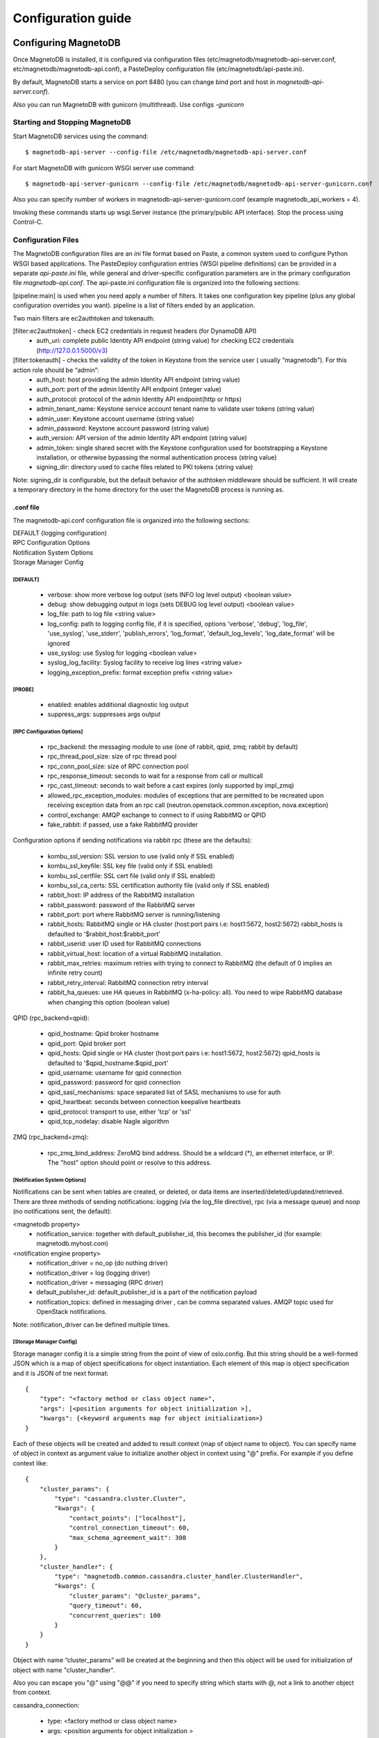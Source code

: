 ===================
Configuration guide
===================

---------------------
Configuring MagnetoDB
---------------------

Once MagnetoDB is installed, it is configured via configuration files
(etc/magnetodb/magnetodb-api-server.conf, etc/magnetodb/magnetodb-api.conf),
a PasteDeploy configuration file (etc/magnetodb/api-paste.ini).

By default, MagnetoDB starts a service on port 8480 (you can change bind port
and host in `magnetodb-api-server.conf`).

Also you can run MagnetoDB with gunicorn (multithread). Use configs *-gunicorn*

Starting and Stopping MagnetoDB
===============================

Start MagnetoDB services using the command::

$ magnetodb-api-server --config-file /etc/magnetodb/magnetodb-api-server.conf

For start MagnetoDB with gunicorn WSGI server use command::

$ magnetodb-api-server-gunicorn --config-file /etc/magnetodb/magnetodb-api-server-gunicorn.conf

Also you can specify number of workers in magnetodb-api-server-gunicorn.conf
(example magnetodb_api_workers = 4).

Invoking these commands starts up wsgi.Server instance (the primary/public
API interface). Stop the process using Control-C.


Configuration Files
===================

The MagnetoDB configuration files are an `ini` file format based on Paste, a
common system used to configure Python WSGI based applications. The
PasteDeploy configuration entries (WSGI pipeline definitions) can be provided
in a separate `api-paste.ini` file, while general and driver-specific
configuration parameters are in the primary configuration file
`magnetodb-api.conf`. The api-paste.ini configuration file is organized into
the following sections:

[pipeline:main] is used when you need apply a number of filters. It takes one configuration key pipeline (plus any global configuration overrides you want). pipeline is a list of filters ended by an application.

Two main filters are ec2authtoken and tokenauth:

[filter:ec2authtoken] - check EC2 credentials in request headers (for DynamoDB API)
 - auth_uri: complete public Identity API endpoint (string value) for checking EC2 credentials (http://127.0.0.1:5000/v3)

[filter:tokenauth] - checks the validity of the token in Keystone from the service user ( usually “magnetodb”). For this action role should be “admin”:
 - auth_host: host providing the admin Identity API endpoint (string value)
 - auth_port: port of the admin Identity API endpoint (integer value)
 - auth_protocol: protocol of the admin Identity API endpoint(http or https)
 - admin_tenant_name: Keystone service account tenant name to validate user tokens (string value)
 - admin_user: Keystone account username (string value)
 - admin_password: Keystone account password (string value)
 - auth_version: API version of the admin Identity API endpoint (string value)
 - admin_token: single shared secret with the Keystone configuration used for bootstrapping a Keystone installation, or otherwise bypassing the normal authentication process (string value)
 - signing_dir: directory used to cache files related to PKI tokens (string value)

Note: signing_dir is configurable, but the default behavior of the authtoken
middleware should be sufficient.  It will create a temporary directory in the
home directory for the user the MagnetoDB process is running as.

.conf file
----------

The magnetodb-api.conf configuration file is organized into the following sections:

| DEFAULT (logging configuration)
| RPC Configuration Options
| Notification System Options
| Storage Manager Config


[DEFAULT]
`````````

 - verbose: show more verbose log output (sets INFO log level output) <boolean value>
 - debug: show debugging output in logs (sets DEBUG log level output) <boolean value>
 - log_file: path to log file <string value>
 - log_config: path to logging config file, if it is specified, options 'verbose', 'debug', 'log_file', 'use_syslog', 'use_stderr', 'publish_errors', 'log_format', 'default_log_levels', 'log_date_format' will be ignored
 - use_syslog: use Syslog for logging <boolean value>
 - syslog_log_facility: Syslog facility to receive log lines <string value>
 - logging_exception_prefix: format exception prefix <string value>


[PROBE]
`````````

 - enabled: enables additional diagnostic log output
 - suppress_args: suppresses args output


[RPC Configuration Options]
```````````````````````````

 - rpc_backend: the messaging module to use (one of rabbit, qpid, zmq; rabbit by default)
 - rpc_thread_pool_size: size of rpc thread pool
 - rpc_conn_pool_size: size of RPC connection pool
 - rpc_response_timeout: seconds to wait for a response from call or multicall
 - rpc_cast_timeout: seconds to wait before a cast expires (only supported by impl_zmq)
 - allowed_rpc_exception_modules: modules of exceptions that are permitted to be recreated upon receiving exception data from an rpc call (neutron.openstack.common.exception, nova.exception)
 - control_exchange: AMQP exchange to connect to if using RabbitMQ or QPID
 - fake_rabbit: if passed, use a fake RabbitMQ provider

Configuration options if sending notifications via rabbit rpc (these are the defaults):

 - kombu_ssl_version: SSL version to use (valid only if SSL enabled)
 - kombu_ssl_keyfile: SSL key file (valid only if SSL enabled)
 - kombu_ssl_certfile: SSL cert file (valid only if SSL enabled)
 - kombu_ssl_ca_certs: SSL certification authority file (valid only if SSL enabled)
 - rabbit_host: IP address of the RabbitMQ installation
 - rabbit_password: password of the RabbitMQ server
 - rabbit_port: port where RabbitMQ server is running/listening
 - rabbit_hosts: RabbitMQ single or HA cluster (host:port pairs i.e: host1:5672, host2:5672) rabbit_hosts is defaulted to '$rabbit_host:$rabbit_port'
 - rabbit_userid: user ID used for RabbitMQ connections
 - rabbit_virtual_host: location of a virtual RabbitMQ installation.
 - rabbit_max_retries: maximum retries with trying to connect to RabbitMQ (the default of 0 implies an infinite retry count)
 - rabbit_retry_interval:  RabbitMQ connection retry interval
 - rabbit_ha_queues: use HA queues in RabbitMQ (x-ha-policy: all). You need to wipe RabbitMQ database when changing this option (boolean value)

QPID (rpc_backend=qpid):

 - qpid_hostname: Qpid broker hostname
 - qpid_port: Qpid broker port
 - qpid_hosts: Qpid single or HA cluster (host:port pairs i.e: host1:5672, host2:5672) qpid_hosts is defaulted to '$qpid_hostname:$qpid_port'
 - qpid_username: username for qpid connection
 - qpid_password: password for qpid connection
 - qpid_sasl_mechanisms: space separated list of SASL mechanisms to use for auth
 - qpid_heartbeat: seconds between connection keepalive heartbeats
 - qpid_protocol: transport to use, either 'tcp' or 'ssl'
 - qpid_tcp_nodelay: disable Nagle algorithm


ZMQ (rpc_backend=zmq):

 - rpc_zmq_bind_address: ZeroMQ bind address. Should be a wildcard (*), an ethernet interface, or IP. The "host" option should point or resolve to this address.


[Notification System Options]
`````````````````````````````

Notifications can be sent when tables are created, or deleted, or data items are inserted/deleted/updated/retrieved. There are three methods of sending notifications: logging (via the log_file directive), rpc (via a message queue) and noop (no notifications sent, the default):

<magnetodb property>
 - notification_service: together with default_publisher_id, this becomes the publisher_id (for example: magnetodb.myhost.com)

<notification engine property>
 - notification_driver = no_op (do nothing driver)
 - notification_driver = log (logging driver)
 - notification_driver = messaging (RPC driver)
 - default_publisher_id: default_publisher_id is a part of the notification payload
 - notification_topics: defined in messaging driver , can be comma separated values. AMQP topic used for OpenStack notifications.

Note: notification_driver can be defined multiple times.


[Storage Manager Config]
````````````````````````

Storage manager config it is a simple string from the point of view of
oslo.config. But this string should be a well-formed JSON which is a map of
object specifications for object instantiation. Each element of this map is
object specification and it is JSON of tne next format::

    {
        "type": "<factory method or class object name>",
        "args": [<position arguments for object initialization >],
        "kwargs": {<keyword arguments map for object initialization>}
    }


Each of these objects will be created and added to result context (map of
object name to object).
You can specify name of object in context as argument value to initialize
another object in context using "@" prefix. For example if you define context like::

    {
        "cluster_params": {
            "type": "cassandra.cluster.Cluster",
            "kwargs": {
                "contact_points": ["localhost"],
                "control_connection_timeout": 60,
                "max_schema_agreement_wait": 300
            }
        },
        "cluster_handler": {
            "type": "magnetodb.common.cassandra.cluster_handler.ClusterHandler",
            "kwargs": {
                "cluster_params": "@cluster_params",
                "query_timeout": 60,
                "concurrent_queries": 100
            }
        }
    }


Object with name “cluster_params” will be created at the beginning and then
this object will be used for initialization of object with name
"cluster_handler".

Also you can escape you "@" using "@@" if you need to specify string which
starts with @, not a link to another object from context.

cassandra_connection:

 - type: <factory method or class object name>
 - args: <position arguments for object initialization >
 - kwargs: <keyword arguments map for object initialization>
    - in_buffer_size
    - out_buffer_size
    - cql_version: if a specific version of CQL should be used, this may be set to that string version. Otherwise, the highest CQL version supported by the server will be automatically used.
    - protocol_version: the version of the native protocol to use (with Cassandra 2.0+ you should use protocol version 2).
    - keyspace
    - compression: controls compression for communications between the driver and Cassandra. If left as the default of True, either lz4 or snappy compression may be used, depending on what is supported by both the driver and Cassandra. If both are fully supported, lz4 will be preferred. You may also set this to ‘snappy’ or ‘lz4’ to request that specific compression type. Setting this to False disables compression.
    - compressor
    - decompressor
    - ssl_options: a optional dict which will be used as kwargs for ssl.wrap_socket() when new sockets are created. This should be used when client encryption is enabled in Cassandra. By default, a ca_certs value should be supplied (the value should be a string pointing to the location of the CA certs file), and you probably want to specify ssl_version as ssl.PROTOCOL_TLSv1 to match Cassandra’s default protocol.
    - last_error
    - in_flight
    - is_defunct
    - is_closed
    - lock
    - is_control_connection

cluster_params:

 - type: <factory method or class object name>
 - args: <position arguments for object initialization >
 - kwargs: <keyword arguments map for object initialization>
    - connection_class - Cassandra connection class.
    - contact_points
    - port: the server-side port to open connections to (defaults to 9042).
    - compression: controls compression for communications between the driver and Cassandra. If left as the default of True, either lz4 or snappy compression may be used, depending on what is supported by both the driver and Cassandra. If both are fully supported, lz4 will be preferred. You may also set this to ‘snappy’ or ‘lz4’ to request that specific compression type. Setting this to False disables compression.
    - auth_provider: when `protocol_version`_ is 2 or higher, this should be an instance of a subclass of `AuthProvider`_, such as `PlainTextAuthProvider`_. When not using authentication, this should be left as None.
    - load_balancing_policy: an instance of `policies.LoadBalancingPolicy`_ or one of its subclasses. Defaults to `RoundRobinPolicy`_.
    - reconnection_policy: an instance of `policies.ReconnectionPolicy`_. Defaults to an instance of `ExponentialReconnectionPolicy`_ with a base delay of one second and a max delay of ten minutes.
    - default_retry_policy: a default `policies.RetryPolicy`_ instance to use for all `Statement`_ objects which do not have a `retry_policy`_ explicitly set.
    - conviction_policy_factory: a factory function which creates instances of `policies.ConvictionPolicy`_. Defaults to `policies.SimpleConvictionPolicy`_ ;
    - metrics_enabled: whether or not metric collection is enabled. If enabled, `cluster_metrics`_ will be an instance of `Metrics`_.
    - connection_class: this determines what event loop system will be used for managing I/O with Cassandra. These are the current options:
        - `cassandra.io.asyncorereactor.AsyncoreConnection`_
        - `cassandra.io.libevreactor.LibevConnection`_
        - cassandra.io.libevreactor.GeventConnection (requires monkey-patching)
        - cassandra.io.libevreactor.TwistedConnection

          By default, AsyncoreConnection will be used, which uses the asyncore
          module in the Python standard library. The performance is slightly
          worse than with libev, but it is supported on a wider range of systems.
          If libev is installed, LibevConnection will be used instead.
          If gevent monkey-patching of the standard library is detected,
          GeventConnection will be used automatically.

    - ssl_options: a optional dict which will be used as kwargs for ssl.wrap_socket() when new sockets are created. This should be used when client encryption is enabled in Cassandra. By default, a ca_certs value should be supplied (the value should be a string pointing to the location of the CA certs file), and you probably want to specify ssl_version as ssl.PROTOCOL_TLSv1 to match Cassandra’s default protocol.
    - sockopts: an optional list of tuples which will be used as arguments to socket.setsockopt() for all created sockets.
    - cql_version: if a specific version of CQL should be used, this may be set to that string version. Otherwise, the highest CQL version supported by the server will be automatically used.
    - protocol_version: the version of the native protocol to use (with Cassandra 2.0+ you should use protocol version 2).
    - executor_threads
    - max_schema_agreement_wait: the maximum duration (in seconds) that the driver will wait for schema agreement across the cluster. Defaults to ten seconds.
    - control_connection_timeout: a timeout, in seconds, for queries made by the control connection, such as querying the current schema and information about nodes in the cluster. If set to None, there will be no timeout for these queries.

cluster_handler:

 - type: <factory method or class object name>
 - args: <position arguments for object initialization >
 - kwargs: <keyword arguments map for object initialization>
    - cluster - Cluster object
    - query_timeout - Seconds count to wait for CQL query completion
    - concurrent_queries - max number of started but not completed CLQ queries

table_info_repo:

 - type: <factory method or class object name>
 - args: <position arguments for object initialization >
 - kwargs: <keyword arguments map for object initialization>
    - cluster_handler - ClusterHandler object

storage_driver:

 - type: <factory method or class object name>
 - args: <position arguments for object initialization >
 - kwargs: <keyword arguments map for object initialization>
    - cluster_handler - ClusterHandler object
    - default_keyspace_opts - map of Cassandra keyspace properties, which will be used for tenant's keyspace creation if it doesn't exist

storage_manager:

 - type: <factory method or class object name>
 - args: <position arguments for object initialization >
 - kwargs: <keyword arguments map for object initialization>
    - storage_driver - StorageDriver object
    - table_info_repo - TableInfoRepo object
    - concurrent_tasks - max number of started but not completed storage_driver methods invocations
    - batch_chunk_size - size of internal chunks to which original batch will be split. It is needed because large batches may impact Cassandra latency for another concurrent queries
    - schema_operation_timeout - timeout in seconds, after which CREATING or DELETING table state will be changed to CREATE_FAILURE or DELETE_FAILURE respectively



.. _protocol_version:
   http://datastax.github.
   io/python-driver/api/cassandra/cluster.html#cassandra.
   cluster.Cluster.protocol_version

.. _AuthProvider:
   http://datastax.github.
   io/python-driver/api/cassandra/auth.html#cassandra.
   auth.AuthProvider

.. _PlainTextAuthProvider:
   http://datastax.github.
   io/python-driver/api/cassandra/auth.html#cassandra.
   auth.PlainTextAuthProvider

.. _policies.LoadBalancingPolicy:
   http://datastax.github.
   io/python-driver/api/cassandra/policies.html#cassandra.
   policies.LoadBalancingPolicy

.. _RoundRobinPolicy:
   http://datastax.github.
   io/python-driver/api/cassandra/policies.html#cassandra.
   policies.RoundRobinPolicy

.. _policies.ReconnectionPolicy:
   http://datastax.github.
   io/python-driver/api/cassandra/policies.html#cassandra.
   policies.ReconnectionPolicy

.. _ExponentialReconnectionPolicy:
   http://datastax.github.
   io/python-driver/api/cassandra/policies.html#cassandra.
   policies.ExponentialReconnectionPolicy

.. _policies.RetryPolicy:
   http://datastax.github.
   io/python-driver/api/cassandra/policies.html#cassandra.
   policies.RetryPolicy

.. _Statement:
   http://datastax.github.
   io/python-driver/api/cassandra/query.html#cassandra.
   query.Statement

.. _retry_policy:
   http://datastax.github.
   io/python-driver/api/cassandra/query.html#cassandra.
   query.Statement.retry_policy

.. _policies.ConvictionPolicy:
   http://datastax.github.
   io/python-driver/api/cassandra/policies.html#cassandra.
   policies.ConvictionPolicy

.. _policies.SimpleConvictionPolicy:
   http://datastax.github.
   io/python-driver/api/cassandra/policies.html#cassandra.
   policies.SimpleConvictionPolicy

.. _cluster_metrics:
   http://datastax.github.
   io/python-driver/api/cassandra/cluster.html#cassandra.
   cluster.Cluster.metrics

.. _Metrics:
   http://datastax.github.
   io/python-driver/api/cassandra/metrics.html#cassandra.
   metrics.Metrics

.. _cassandra.io.asyncorereactor.AsyncoreConnection:
   http://datastax.github.
   io/python-driver/api/cassandra/io/asyncorereactor.html#cassandra.
   io.asyncorereactor.AsyncoreConnection

.. _cassandra.io.libevreactor.LibevConnection:
   http://datastax.github.
   io/python-driver/api/cassandra/io/libevreactor.html#cassandra.io.libevreactor.LibevConnection


Default storage manager config
``````````````````````````````

::

    storage_manager_config =
        {
            "cassandra_connection": {
                "type": "eval",
                "args": [
                    "importutils.import_class('magnetodb.common.cassandra.io.eventletreactor.EventletConnection')"
                ]
            },
            "cluster_params": {
                "type": "dict",
                "kwargs": {
                    "connection_class": "@cassandra_connection",
                    "contact_points": ["localhost"],
                    "control_connection_timeout": 60,
                    "max_schema_agreement_wait": 300
                }
            },
            "cluster_handler": {
                "type": "magnetodb.common.cassandra.cluster_handler.ClusterHandler",
                "kwargs": {
                    "cluster_params": "@cluster_params",
                    "query_timeout": 60,
                    "concurrent_queries": 100
                }
            },
            "table_info_repo": {
                "type": "magnetodb.storage.table_info_repo.cassandra_impl.CassandraTableInfoRepository",
                "kwargs": {
                    "cluster_handler": "@cluster_handler"
                }
            },
            "storage_driver": {
                "type": "magnetodb.storage.driver.cassandra.cassandra_impl.CassandraStorageDriver",
                "kwargs": {
                    "cluster_handler": "@cluster_handler",
                    "table_info_repo": "@table_info_repo",
                    "default_keyspace_opts": {
                        "replication": {
                            "replication_factor": 3,
                            "class": "SimpleStrategy"
                        }
                    }
                }
            },
            "storage_manager": {
                "type": "magnetodb.storage.manager.queued_impl.QueuedStorageManager",
                "kwargs": {
                    "storage_driver": "@storage_driver",
                    "table_info_repo": "@table_info_repo",
                    "concurrent_tasks": 1000,
                    "batch_chunk_size": 25,
                    "schema_operation_timeout": 300
                }
            }
        }


-----------------------------------------
Configuring MagnetoDB Async Task Executor
-----------------------------------------

Along with MagnetoDB package comes MagnetoDB Async Task Executor which is required for the service to operate properly
if MagnetoDB configured to use QueuedStorageManager (default). Usually only one instance of MagnetoDB Async Task Executor
is required per MagnetoDB cluster.

It is started using the following command::

$ magnetodb-async-task-executor --config-file /etc/magnetodb/magnetodb-async-task-executor.conf

It is configured via configuration file `etc/magnetodb/magnetodb-async-task-executor.conf`.
It's structure mostly coincides with the structure of `magnetodb-api.conf.`
